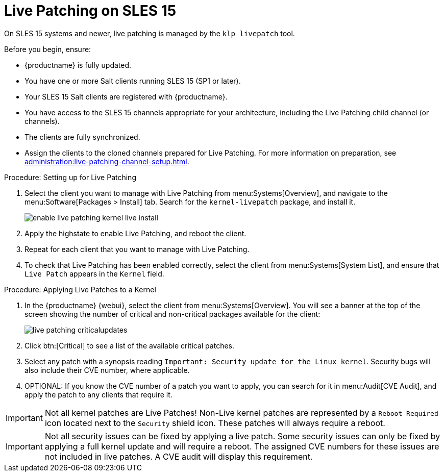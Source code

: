 [[live-patching-sles15]]
= Live Patching on SLES{nbsp}15

On SLES{nbsp}15 systems and newer, live patching is managed by the [systemitem]``klp livepatch`` tool.

Before you begin, ensure:

* {productname} is fully updated.
* You have one or more Salt clients running SLES{nbsp}15 (SP1 or later).
* Your SLES{nbsp}15 Salt clients are registered with {productname}.
* You have access to the SLES{nbsp}15 channels appropriate for your architecture, including the Live Patching child channel (or channels).
* The clients are fully synchronized.
* Assign the clients to the cloned channels prepared for Live Patching.
For more information on preparation, see xref:administration:live-patching-channel-setup.adoc[].



.Procedure: Setting up for Live Patching

. Select the client you want to manage with Live Patching from menu:Systems[Overview], and navigate to the menu:Software[Packages > Install] tab.
Search for the [systemitem]``kernel-livepatch`` package, and install it.
+
image::enable_live_patching_kernel_live_install.png[scaledwidth=80%]
. Apply the highstate to enable Live Patching, and reboot the client.
. Repeat for each client that you want to manage with Live Patching.
. To check that Live Patching has been enabled correctly, select the client from menu:Systems[System List], and ensure that [systemitem]``Live Patch`` appears in the [guimenu]``Kernel`` field.



.Procedure: Applying Live Patches to a Kernel

. In the {productname} {webui}, select the client from menu:Systems[Overview].
You will see  a banner at the top of the screen showing the number of critical and non-critical packages available for the client:
+
image::live_patching_criticalupdates.png[scaledwidth=80%]

. Click btn:[Critical] to see a list of the available critical patches.
. Select any patch with a synopsis reading [guimenu]``Important: Security update for the Linux kernel``.
Security bugs will also include their CVE number, where applicable.
. OPTIONAL: If you know the CVE number of a patch you want to apply, you can search for it in menu:Audit[CVE Audit], and apply the patch to any clients that require it.

[IMPORTANT]
====
Not all kernel patches are Live Patches!
Non-Live kernel patches are represented by a `Reboot Required` icon located next to the `Security` shield icon.
These patches will always require a reboot.
====


[IMPORTANT]
====
Not all security issues can be fixed by applying a live patch.
Some security issues can only be fixed by applying a full kernel update and will require a reboot.
The assigned CVE numbers for these issues are not included in live patches.
A CVE audit will display this requirement.
====
